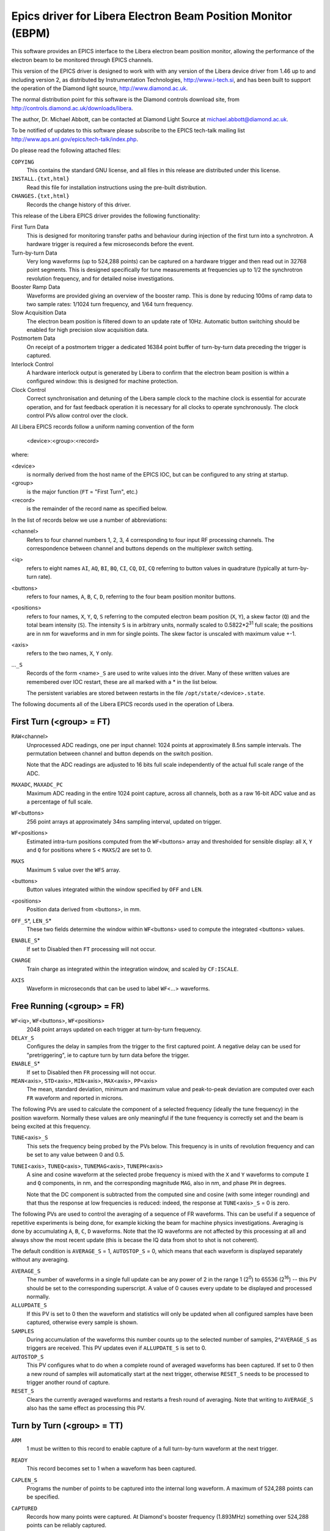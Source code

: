 Epics driver for Libera Electron Beam Position Monitor (EBPM)
=============================================================

.. This file is written in reStructuredText

.. default-role:: literal

..  The :id: role is just used to mark PV identifiers so that check-pv-docs can
    identify that they've been documented.
.. role:: id(literal)


This software provides an EPICS interface to the Libera electron beam position
monitor, allowing the performance of the electron beam to be monitored through
EPICS channels.

This version of the EPICS driver is designed to work with with any version of
the Libera device driver from 1.46 up to and including version 2, as distributed
by Instrumentation Technologies, http://www.i-tech.si, and has been built to
support the operation of the Diamond light source, http://www.diamond.ac.uk.

The normal distribution point for this software is the Diamond controls download
site, from http://controls.diamond.ac.uk/downloads/libera.

The author, Dr. Michael Abbott, can be contacted at Diamond Light Source at
michael.abbott@diamond.ac.uk.

To be notified of updates to this software please subscribe to the EPICS
tech-talk mailing list http://www.aps.anl.gov/epics/tech-talk/index.php.


Do please read the following attached files:

`COPYING`
    This contains the standard GNU license, and all files in this release are
    distributed under this license.

`INSTALL.{txt,html}`
    Read this file for installation instructions using the pre-built
    distribution.

`CHANGES.{txt,html}`
    Records the change history of this driver.


This release of the Libera EPICS driver provides the following functionality:

First Turn Data
    This is designed for monitoring transfer paths and behaviour during
    injection of the first turn into a synchrotron.  A hardware trigger is
    required a few microseconds before the event.

Turn-by-turn Data
    Very long waveforms (up to 524,288 points) can be captured on a hardware
    trigger and then read out in 32768 point segments.  This is designed
    specifically for tune measurements at frequencies up to 1/2 the synchrotron
    revolution frequency, and for detailed noise investigations.

Booster Ramp Data
    Waveforms are provided giving an overview of the booster ramp.  This is done
    by reducing 100ms of ramp data to two sample rates: 1/1024 turn frequency,
    and 1/64 turn frequency.

Slow Acquisition Data
    The electron beam position is filtered down to an update rate of 10Hz.
    Automatic button switching should be enabled for high precision slow
    acquisition data.

Postmortem Data
    On receipt of a postmortem trigger a dedicated 16384 point buffer of
    turn-by-turn data preceding the trigger is captured.

Interlock Control
    A hardware interlock output is generated by Libera to confirm that the
    electron beam position is within a configured window: this is designed for
    machine protection.

Clock Control
    Correct synchronisation and detuning of the Libera sample clock to the
    machine clock is essential for accurate operation, and for fast feedback
    operation it is necessary for all clocks to operate synchronously.  The
    clock control PVs allow control over the clock.


All Libera EPICS records follow a uniform naming convention of the form

    <device>:<group>:<record>

where:

<device>
    is normally derived from the host name of the EPICS IOC, but can be
    configured to any string at startup.

<group>
    is the major function (`FT` = "First Turn", etc.)

<record>
    is the remainder of the record name as specified below.

In the list of records below we use a number of abbreviations:

<channel>
    Refers to four channel numbers 1, 2, 3, 4 corresponding to four input RF
    processing channels.  The correspondence between channel and buttons depends
    on the multiplexer switch setting.

<iq>
    refers to eight names `AI`, `AQ`, `BI`, `BQ`, `CI`, `CQ`, `DI`, `CQ`
    referring to button values in quadrature (typically at turn-by-turn rate).

<buttons>
    refers to four names, `A`, `B`, `C`, `D`, referring to the four beam
    position monitor buttons.

<positions>
    refers to four names, `X`, `Y`, `Q`, `S` referring to the computed electron
    beam position (`X`, `Y`), a skew factor (`Q`) and the total beam intensity
    (`S`).  The intensity `S` is in arbitrary units, normally scaled to
    0.5822*2\ :sup:`31` full scale; the positions are in nm for waveforms and in
    mm for single points.  The skew factor is unscaled with maximum value +-1.

<axis>
    refers to the two names, `X`, `Y` only.

...\ `_S`
    Records of the form <name>\ `_S` are used to write values into the driver.
    Many of these written values are remembered over IOC restart, these are all
    marked with a * in the list below.

    The persistent variables are stored between restarts in the file
    `/opt/state/`\<device>\ `.state`.

The following documents all of the Libera EPICS records used in the operation
of Libera.


First Turn (<group> = FT)
-------------------------

:id:`RAW`\<channel>
    Unprocessed ADC readings, one per input channel: 1024 points at
    approximately 8.5ns sample intervals.  The permutation between channel and
    button depends on the switch position.

    Note that the ADC readings are adjusted to 16 bits full scale independently
    of the actual full scale range of the ADC.

:id:`MAXADC`, :id:`MAXADC_PC`
    Maximum ADC reading in the entire 1024 point capture, across all channels,
    both as a raw 16-bit ADC value and as a percentage of full scale.

:id:`WF`\<buttons>
    256 point arrays at approximately 34ns sampling interval, updated on
    trigger.

:id:`WF`\<positions>
    Estimated intra-turn positions computed from the `WF`\<buttons> array and
    thresholded for sensible display: all `X`, `Y` and `Q` for positions where
    `S` < `MAXS`/2 are set to 0.

:id:`MAXS`
    Maximum `S` value over the `WFS` array.

<buttons>
    Button values integrated within the window specified by `OFF` and `LEN`.

<positions>
    Position data derived from <buttons>, in mm.

:id:`OFF_S`\*, :id:`LEN_S`\*
    These two fields determine the window within `WF`\<buttons> used to compute
    the integrated <buttons> values.

:id:`ENABLE_S`\*
    If set to Disabled then `FT` processing will not occur.

:id:`CHARGE`
    Train charge as integrated within the integration window, and scaled by
    `CF:ISCALE`.

:id:`AXIS`
    Waveform in microseconds that can be used to label `WF`\<...> waveforms.

.. Special markup for check-pv-docs script
.. :id:<buttons>, :id:<positions>


Free Running (<group> = FR)
---------------------------

:id:`WF`\<iq>, :id:`WF`\<buttons>, :id:`WF`\<positions>
    2048 point arrays updated on each trigger at turn-by-turn frequency.

:id:`DELAY_S`
    Configures the delay in samples from the trigger to the first captured
    point.  A negative delay can be used for "pretriggering", ie to capture turn
    by turn data before the trigger.

:id:`ENABLE_S`\*
    If set to Disabled then `FR` processing will not occur.

:id:`MEAN`\<axis>, :id:`STD`\<axis>, :id:`MIN`\<axis>, :id:`MAX`\<axis>, :id:`PP`\<axis>
    The mean, standard deviation, minimum and maximum value and peak-to-peak
    deviation are computed over each `FR` waveform and reported in microns.

The following PVs are used to calculate the component of a selected frequency
(ideally the tune frequency) in the position waveform.  Normally these values
are only meaningful if the tune frequency is correctly set and the beam is being
excited at this frequency.

:id:`TUNE`\<axis>\ `_S`
    This sets the frequency being probed by the PVs below.  This frequency is in
    units of revolution frequency and can be set to any value between 0 and 0.5.

:id:`TUNEI`\<axis>, :id:`TUNEQ`\<axis>, :id:`TUNEMAG`\<axis>, :id:`TUNEPH`\<axis>
    A sine and cosine waveform at the selected probe frequency is mixed with the
    `X` and `Y` waveforms to compute `I` and `Q` components, in nm, and the
    corresponding magnitude `MAG`, also in nm, and phase `PH` in degrees.

    Note that the DC component is subtracted from the computed sine and cosine
    (with some integer rounding) and that thus the response at low frequencies
    is reduced: indeed, the response at `TUNE`\<axis>\ `_S` = 0 is zero.


The following PVs are used to control the averaging of a sequence of FR
waveforms.  This can be useful if a sequence of repetitive experiments is being
done, for example kicking the beam for machine physics investigations.
Averaging is done by accumulating `A`, `B`, `C`, `D` waveforms.  Note that the
IQ waveforms are not affected by this processing at all and always show the most
recent update (this is becase the IQ data from shot to shot is not coherent).

The default condition is `AVERAGE_S` = 1, `AUTOSTOP_S` = 0, which means that
each waveform is displayed separately without any averaging.

:id:`AVERAGE_S`
    The number of waveforms in a single full update can be any power of 2 in the
    range 1 (2\ :sup:`0`) to 65536 (2\ :sup:`16`) -- this PV should be set to
    the corresponding superscript.  A value of 0 causes every update to be
    displayed and processed normally.

:id:`ALLUPDATE_S`
    If this PV is set to 0 then the waveform and statistics will only be updated
    when all configured samples have been captured, otherwise every sample is
    shown.

:id:`SAMPLES`
    During accumulation of the waveforms this number counts up to the selected
    number of samples, 2^\ `AVERAGE_S` as triggers are received.  This PV
    updates even if `ALLUPDATE_S` is set to 0.

:id:`AUTOSTOP_S`
    This PV configures what to do when a complete round of averaged waveforms
    has been captured.  If set to 0 then a new round of samples will
    automatically start at the next trigger, otherwise `RESET_S` needs to be
    processed to trigger another round of capture.

:id:`RESET_S`
    Clears the currently averaged waveforms and restarts a fresh round of
    averaging.  Note that writing to `AVERAGE_S` also has the same effect as
    processing this PV.

.. Internal PVs:
.. :id:`TUNEFANX`, :id:`TUNEFANY`



Turn by Turn (<group> = TT)
---------------------------

:id:`ARM`
    1 must be written to this record to enable capture of a full turn-by-turn
    waveform at the next trigger.

:id:`READY`
    This record becomes set to 1 when a waveform has been captured.

:id:`CAPLEN_S`
    Programs the number of points to be captured into the internal long
    waveform.  A maximum of 524,288 points can be specified.

:id:`CAPTURED`
    Records how many points were captured.  At Diamond's booster frequency
    (1.893MHz) something over 524,288 points can be reliably captured.

:id:`OFFSET_S`, :id:`OFFSET`
    Used to set the offset into the long buffer for reading out waveforms,
    together with read-back used for synchronisation.  Note that if channel
    access "put with callback" is used it is not necessary to check the
    readback.

:id:`LENGTH_S`, :id:`MAXLENGTH`
    Used to set how many points are read from the long buffer.  The default (and
    maximum) value is returned by `MAXLENGTH`, with default value 131072.

:id:`WF`\<iq>, :id:`WF`\<buttons>, :id:`WF`\<positions>
    Waveforms of up to `LENGTH_S` points read from the internal captured long
    waveform using the specified `OFFSET` and `LENGTH`.

:id:`MEAN`\<axis>, :id:`STD`\<axis>, :id:`MIN`\<axis>, :id:`MAX`\<axis>, :id:`PP`\<axis>
    Waveform statistics, as for `FR`, measured over the current window.

:id:`TUNE`\<axis>\ `_S`, :id:`TUNEI`\<axis>, :id:`TUNEQ`\<axis>, :id:`TUNEMAG`\<axis>, :id:`TUNEPH`\<axis>
    Tune response, as for `FR`, measured over the current window.

:id:`DELAY_S`
    Just as for `FR:DELAY_S`, allows the delay from trigger to sampled data to
    be configured.

:id:`DECIMATION_S`
    This can be set to "1:1" or "1:64" -- in the latter case FPGA decimated
    data will be captured at one point per 64 turns.

    Take care with decimated data: due to a device driver bug it is possible to
    make Libera hang if `CAPLEN_S` is set to values much larger than 32,000.

:id:`DOREFRESH_S`
    When this is set to 1, ("Update Data") every time a full turn-by-turn
    waveform is captured the windowed waveforms are also updated.  Unfortunately
    when capturing large waveforms (`CAPLEN_S` > `LENGTH_S`) this can result in
    wasted processing time as first window is often simply discarded.

    As an optimisation this PV can be set to 0 ("Stale Data"): in this case the
    windowed waveforms will only update when `OFFSET_S` is processed.  Note that
    processing a full 131072 point window takes about 1 second.


The following protocol should be used when using this group of records.  First
the record must be armed, and then the trigger should be waited for.  Segments
should then be read by writing the offset and waiting for it to update before
reading.  To be explicit:

Triggering:

- Write desired capture length to `CAPLEN_S`
- Write 0 to `READY` (either use "put with callback" or else wait for
  `READY` = 0).
- Write 1 to `ARM`
- Wait until `READY` = 1

Reading:

- Write <offset> to `OFFSET_S`
- Either use "put with callback" for the write above, or wait until
  `OFFSET` = <offset>
- Read desired waveforms

If `CAPLEN` > `LENGTH_S` then the reading process should be repeated with
<offset> set to 0, `LENGTH_S`, 2 * `LENGTH_S`, etc until the entire desired
waveform has been retrieved.

The maximum window readout length of `MAXLENGTH` can be be modified at IOC start
time by editing the configuration setting `IOC_TT_WINDOW` in the `epics_ioc`
configuration file (installed in one of the directories `/etc/sysconfig`,
`/etc/defaults`, `/etc/libera` depending on target architecture).

.. Internal PVs:
.. :id:`FANA`, :id:`REARM`, :id:`TUNEFANX`, :id:`TUNEFANY`


Booster (<group> = BN)
----------------------

:id:`WF`\ <iq>, :id:`WF`\ <buttons>, :id:`WF`\ <positions>
    Decimated waveforms reduced from turn-by-turn frequency by a factor of 64,
    updated on each trigger.  The length of each waveform is equal to 16 times
    the value `IOC_BN_LENGTH`, as defined in `epics_ioc`.

:id:`WFS`\ <positions>
    Decimated waveforms reduced from turn-by-turn frequency by a factor of 1024,
    equal in length to `IOC_BN_LENGTH`.

:id:`ENABLE_S`\*
    If set to Disabled then `BN` processing will not occur.

:id:`AXIS`, :id:`AXISS`
    Waveforms used to label position graphs.  These are constant ramping
    waveforms in units of milliseconds.

Note that if `BN` processing is enabled then care should be taken to ensure that
1024*\ `IOC_BN_LENGTH` divided by machine revolution frequency is no longer than
the interval between triggers, otherwise triggers will be lost.


Slow Acquisition (<group> = SA)
-------------------------------

<buttons>, <positions>
    Averaged button readings and positions updating at approximately 10Hz.

:id:`POWER`
    Absolute input power in dBm.  The scaling here is hard-wired and not
    particularly accurate.

:id:`CURRENT`
    Beam current.  This is scaled by `CF:ISCALE`.

:id:`MAXADC`, :id:`MAXADC_PC`
    Maximum ADC reading over a single `SA` interval (approximately 100ms).  This
    is a true maximum ADC value, but requires a Diamond specific register to be
    implemented in the FPGA.

.. :id:<buttons>, :id:<positions>


Postmortem (<group> = PM)
-------------------------

:id:`WF`\<iq>, :id:`WF`\<buttons>, :id:`WF`\<positions>
    16384 point postmortem waveforms of turn-by-turn data captured up to the
    point of the postmortem trigger.

<axis>\ :id:`_OFFSET`, <axis>\ :id:`_OFL`, :id:`ADC_OFFSET`, :id:`ADC_OFL`
    Offset of the first turn in the waveform buffer where the selected interlock
    overflow event occurred (X position, Y position or ADC reading), together
    with a flag to indicate whether the overflow was seen at all in the buffer.

    If overflow is seen at the first point the corresponding `_OFFSET` is set to
    0; if no overflow is seen then `_OFFSET` is set to 16384 (the buffer length)
    and `_OFL` is false.

:id:`FLAGS`
    16384 point waveform of flags extracted from the bottom bit of each of
    the `WF`\<iq> waveforms.  The bits are numbered (from lsb to msb) thus:

    :0:  Switching synchronisation flag
    :1:  ADC overflow
    :2:  X interlock error
    :3:  Y interlock error

    The remaining four bits repeat the same sequence.

:id:`MODE_S`\*, :id:`REARM_S`, :id:`READY`
    Postmortem triggering can be configured for one-shot triggering if desired
    by setting `MODE_S` to "One Shot".  In this mode `READY` indicates whether
    PM trigger will be captured, and `REARM_S` must be processed to re-enable
    capture once a postmortem has been captured.

:id:`OFFSET_S`\*
    If a version 2 driver is installed then the postmortem trigger delay can be
    configured.

If a version 2 FPGA is installed then postmortem triggering can be configured
from multiple sources:

:id:`SOURCE_S`\*
    Configures the postmortem trigger source, can be one of "External" for
    normal triggering from the hardware PM trigger, "Interlock" to trigger on an
    interlock drop event, or "Settings" to trigger on the trigger settings
    below.

:id:`MAX`\<axis>\ `_S`\*, :id:`MIN`\<axis>\ `_S`\*, :id:`TIME_S`\*, :id:`OVER_S`\*, :id:`OVER_PC_S`
    These settings are the same as the correspong `IL` interlock settings, and
    configure the operation of the internally generated postmortem trigger when
    `SOURCE_S` is set to "Settings".  These settings are not designed for
    general use.



Triggered Mean Sum (<group> = MS)
---------------------------------

The following PVs provide access to current averaged between triggers.  This is
only available with a version 2 FPGA.

:id:`ENABLE_S`\*
    Enables processing of mean sum calculations.  The calculations are low cost,
    so there is little reason to disable this.

:id:`COUNT`
    Number of samples (in FA samples, approximately 10kHz) in this capture.

:id:`MEANS`, :id:`MEANP`, :id:`MEANI`
    Mean sum (in arbitrary units, equivalent to `SA:S`), input power (in dBm,
    subject to calibration), and computed current (as configured by
    `CF:ISCALE_S`) between the last two triggers.

:id:`DELTAS`, :id:`DELTAI`
    Change in mean sum and computed current over the last three triggers.



Interlock Control (<group> = IL)
--------------------------------

:id:`ENABLE_S`
    If this is set to Disabled the interlock output is held active, or closed
    (unless `OVERFLOW_S` is also set to Enabled to enable overflow detection).
    When set to Enabled the interlock output is only active while the beam
    position lies within the interlock window.

:id:`IOFF_S`\*, :id:`ION_S`\*
    Interlock checking is automatically disabled when the observed current (as
    reported through `SA:CURRENT`) is below `IOFF_S`, and is automatically
    enabled when the current is above `ION_S`.  This function overrides
    `ENABLE_S`, but is overridden by the global `CF:ENABLED_S` setting.

:id:`MIN`\<axis>\ `_S`\*, :id:`MAX`\<axis>\ `_S`\*
    Interlock window: when the interlock is enabled the interlock output is
    closed ("active") so long as the beam position lies within this window.

:id:`MIN`\<axis>\ `2_S`\*, :id:`MAX`\<axis>\ `2_S`\*, :id:`WINDOW`
    Secondary interlock window settings, only meaningful if `VE:ILK2` indicates
    that secondary interlock support is present in the FPGA.  In this case an
    external hardware signal (received on RS232 port #2) determines which
    interlock window is in force, and `WINDOW` indicates this.

:id:`OVER_S`\*, :id:`OVER_PC_S`, :id:`TIME_S`\*
    ADC overflow detection parameters: the interlock is dropped if the ADC input
    exceeds value `OVER` for at least `TIME` samples.  The overflow threshold
    can be set as a 16 bit number (using `OVER_S`) or as a percentage of full
    scale (using `OVER_PC_S`).

:id:`IIRK_S`\*
    This is a one pole IIR filter applied to ADC readings before ADC overflow
    detection is applied.  The coefficient K corresponds to a pole at 1-2\
    :sup:`-K` per sample for K in the range 0..6.

:id:`OVERFLOW_S`\*
    This can be set to Enabled to enable ADC overflow detection even when the
    interlock is otherwise disabled.

:id:`STATE`
    `STATE` records whether the interlock is currently dropped or has been
    dropped within the last 0.5 seconds.

:id:`HOLDOFF_S`\*, :id:`IHOLDOFF_S`\*
    When the attenuator setting is changed there is normally a small glitch in
    position which can unfortunately cause the interlock to be lost.  These two
    settings are used to control a window during which the interlock is disabled
    after the attenuator setting is changed.  The units are in 1/10 second.

:id:`REASON`
    When an interlock check is reported this PV records the interlock reason
    bits with the following meanings:

    :1:     overflow in X
    :2:     overflow in Y
    :8, 16: ADC overflow

    This field should be manually set to zero after the interlock reason has
    been recorded.

.. The following internal PVs associated with REASON are not documented:
.. :id:`CHK_REASON`, :id:`RAW_REASON`, :id:`POKE`

:id:`TEST_S`
    Setting this PV to "Interlock Test" will unconditionally force the interlock
    output to be open.  This overrides the action of `ENABLE_S`.


Configuration (<group> = CF)
----------------------------

:id:`ENABLED_S`\*
    Configures whether the BPM is "enabled".  If disabled then position
    interlock checking is disabled.

:id:`DIAG_S`\*
    Configures button or stripline orientation.  This affects the calculation of
    X and Y positions from A, B, C, D button readings.  Note that the fast
    feedback data stream is not affected by this and assumes the "Diagonal"
    orientation: this also applies to interlock checking.

:id:`K`\<axis>\ `_S`\*
    Scaling factors in mm.  These are determined by the physical geometry of the
    button or stripline pickups.  At Diamond typical values are 17mm for the
    transfer path striplines and 10.6mm and 11mm (horizontal and vertical) for
    the booster buttons.

:id:`Q_0_S`\*
    This is used to set the zero offset for the "skew" measurement.  Large
    deviations from the zero point are a good diagnostic of electrical or button
    faults, as the skew does not normally change by much during normal beam
    movements.

:id:`BBA_`\<axis>\ `_S`\*, :id:`BCD_`\<axis>\ `_S`, :id:`GOLDEN_`\<axis>\ `_S`
    Offsets on the position reported by the BPM are divided into three stages.
    First it is assumed that the nominal centre of the BPM will be discovered by
    a process of "beam based alignment": this produces offsets that should be
    written into the `BBA_`... PVs.

    Note, however, that both changes to beam current and attenuator settings
    will result in perceived movement of the beam: this is compensated for by
    "beam current dependent" offsets.  These are designed to be written into the
    `BCD_`... PVs.

    Finally, if it is desired to introduce local bumps or other deviations from
    the nominal beam orbit, to ensure that the positions reported by the BPMs
    are purely errors (this helps with feedback correction, for example), the
    `GOLDEN_`... PVs are designed to be programmed with the value of such
    offsets.

    Note that only the `BBA` offsets are persistent between Libera restarts.

:id:`G0_S`\*, :id:`G1_S`\*, :id:`G2_S`\*, :id:`G3_S`\*
    Gain offsets can be set for individual RF channels to compensate for channel
    imbalances within Libera.  This is only useful in `FT` mode, and is not
    recommended.

:id:`AUTOSW_S`\*
    Controls automatic cycling of switches with "signal conditioning", for
    sub-kHz position measurements, or fixed switch positions for high frequency
    measurements.

:id:`TRIGSW_S`\*, :id:`DELAYSW_S`\*
    These control the synchronisation of the multiplexing switch.  If `TRIGSW_S`
    is set to "External" then the switch rotation will be synchronised to the
    external machine clock, in which case `DELAYSW_S` can be used to configure
    the delay from machine clock to rotation (in sample clock units).

:id:`SETSW_S`\*
    Switch position to use when `AUTOSW_S` is set to "Fixed".

:id:`PERM`
    Switch permutations: when `AUTOSW_S` is set to Manual this can be used to
    convert the `FT:RAW`\<channel> readings into buttons according to the rule

    value at <button> = `FT:RAW`\<`FT:PERM` [<button>] + 1> (`A` =0, ... `D` =3)

:id:`DSC_S`\*
    Configures the operation of "signal conditioning" processing: this controls
    channel gains during automatic rotation of the multiplexing switch.

:id:`ATTEN_S`\*, :id:`ATTEN:DISP_S`\*
    These two settings are added together to control the attenuator setting in
    dB.  The final setting can be a value between 0 and 62dB for Libera Electron
    or between 0 and 31dB for Libera Brilliance.

    The `ATTEN:DISP_S` setting can be set to any value between -62 and +62,
    while `ATTEN_S` is limited to the range 0 to 62 -- true attenuator settings
    will be clipped to the range supported by the machine.

    These two settings are designed so that the same global attenuator setting
    can be written to `ATTEN_S` on all Liberas on a machine and individual
    Libera characteristics can be accounted for by setting individual offsets
    into `ATTEN:DISP_S`.  This is particularly useful if Electron and Brilliance
    Liberas are mixed on the same system.

:id:`ATTEN:OFFSET_S`\*
    Waveform of corrections for attenuator settings, one entry for each possible
    attenuator setting (63 for Libera Electron, 32 for Libera Brilliance).
    Affects `SA:POWER`, `SA:CURRENT` and `CF:ATTEN:TRUE` calculations.

:id:`ATTEN:TRUE`
    This reports the set attenuation taking into account the programmed
    attenuation, the configured displacement, clipping to a valid value, and the
    offset waveform.

:id:`ISCALE_S`\*
    Nominal beam current at 0dBm input power as seen by Libera.  This is used to
    compute `SA:CURRENT` and `FT:CHARGE`.

:id:`NOTCHEN_S`
    For certain machine physics investigations it can be helpful to turn off the
    notch filters in the fast feedback stream.  Note that fast feedback will not
    work properly when this is disabled!

:id:`NOTCH1_S`, :id:`NOTCH2_S`
    Five point waveforms providing direct access to the two notch filters in the
    FA stream.  The programmed notch filter is

        (a\ :sub:`0` + a\ :sub:`1` z\ :sup:`-1` + a\ :sub:`2` z\ :sup:`-2`) /
        (2\ :sup:`17` + a\ :sub:`3` z\ :sup:`-1` + a\ :sub:`4` z\ :sup:`-2`)

    where a\ :sub:`n` is the *n*\th coefficient of the waveform.  These filters
    are initialised from the files `notch1` and `notch2` in the `/opt/lib`
    directory on Libera.

:id:`FIR_S`
    Waveform for controlling the FA FIR decimation filter.  The length of this
    filter is 3 times the FA FIR decimation, as indicated by `VE:FAFIR`.  For a
    consistent power level the sum of the coefficents should be 2\ :sup:`17`.
    This filter is initialised from the file `/opt/lib/polyphase_fir`.

:id:`RESETFA_S`
    When processed this resets the three FA filters `NOTCH1_S`, `NOTCH2_S` and
    `FIR_S` to their original default values by reloading the corresponding
    `/opt/lib` files.

:id:`TRIGDLY_S`\*
    This can be used to generate an internal delay on the Libera trigger, and
    can be set to any number between 0 and 2047.  The delay is in Libera sample
    clocks, or steps of approximately 8ns.  This setting is not particulary
    useful.

:id:`ATTEN:AGC_S`\*, :id:`ATTEN:AGC:UP_S`\*, :id:`ATTEN:AGC:DN_S`\*
    If `ATTEN:AGC_S` is set to "AGC on" then a simple form of automatic gain
    control is enabled: this will only work on a version of Libera with a
    working `SA:MAXADC` reading.

    Every 100ms the field `SA:MAXADC_PC` is compared with `ATTEN:AGC:UP_S` and
    `ATTEN:AGC:DN_S`.  If the reading is too high then the attenuator setting
    `ATTEN_S` is incremented by 1dB, if too low then it is decremented by 1dB.
    This results in a quick tracking (10dB/s) of beam intensity within the
    configured limits.


The following configuration options are only available if a version 2.0 or
higher FPGA is loaded.

:id:`SR:ENABLE_S`\*
    The "spike removal" feature removes some of the switching transients from
    the fast feedback stream before down filtering -- this can significantly
    reduce the impact of switching artifacts.  This PV controls whether this
    feature is enabled.

    Note that although spike removal is performed on turn by turn data, it does
    not affect the normal turn by turn waveforms (`FR`, `TT`, `PM`, `BN`).

:id:`SR:AVESTOP_S`\*, :id:`SR:AVEWIN_S`\*, :id:`SR:SPIKEST_S`\*, :id:`SR:SPIKEWIN_S`\*
    These settings control the operation of spike removal.

:id:`SR:DEBUGWF`
    This waveform allows the effect of spike removal to be viewed on one data
    stream (button A magnitude).  To update this waveform either manually
    process it or set its `.SCAN` field to a suitable value.


Clock (<group> = CK)
--------------------

:id:`TIMESTAMP_S`\*
    Libera provides an internal system clock synchronised to an external 1MHz
    reference which can be used to provide precision timestamps.  If this PV is
    set to "System time" then this will be used, otherwise the Linux system time
    (which should be synchronised by NTP) is used.

:id:`DETUNE_S`\*
    This controls the detuning of the sample clock away from a precise integer
    multiple of the machine clock.  A substantial detune (in the order of 100 or
    more) is recommended to avoid harmonic beating.  A detune of 1 translates to
    a frequency shift of approximately 10Hz.

:id:`IFOFF_S`\*
    This should be left set to zero.

:id:`PHASE_S`\*
    This controls the phase of the filter reducing raw sampled waveforms down to
    turn-by-turn data relative to the machine clock -- but only when `DETUNE_S`
    is equal to zero, of course!

:id:`MC_SYNC_S`
    Processing this PV enables global machine clock synchronisation: on the next
    trigger Libera will reset the machine clock counter to zero and define a
    reference point for fast feedback generation.  Over the next few seconds the
    machine clock will be slewed to ensure that all fast feedback (and
    turn-by-turn) processing is synchronised to the trigger point.

:id:`SC_SYNC_S`
    Processing this PV enables system clock synchronisation: on the next trigger
    Libera will synchronise its internal timestamp counter with the external
    trigger.

    For this to work correctly two assumptions need to be satisfied: firstly,
    the external trigger is assumed to occur on the true start of the second;
    secondly, the local Linux system timestamp must already be accurate to with
    a few 100ms (this can be achieved using NTP).

    Note: a 1Hz trigger can be used for system clock synchronisation.  Note
    also, however, that the current implementation of the system time clock does
    not hold synchronisation long enough for this synchronisation to be worth
    doing, instead `TIMESTAMP_S` should be set to use NTP time.

:id:`MC_LOCK`, :id:`SC_LOCK`
    Records whether the machine clock (`MC_LOCK`) or system timestamp clock
    (`SC_LOCK`) is currently locked to the external reference.  The machine
    clock will report "Slewing" if the phase error is larger than 1 sample
    clock, but lock is not lost in this case.

:id:`MC_SYNC`, :id:`SC_SYNC`
    Records whether the machine clock (`MC_SYNC`) or system timestamp clock
    (`SC_SYNC`) is currently synchronised to a global trigger.  Synchronisation
    is lost whenever the corresponding clock becomes unlocked.  Machine clock
    synchronisation is also lost when the detune (`DETUNE_S`) changes, and this
    release does not track system clock synchronisation over restarts of the
    EPICS IOC.

:id:`MC_DAC`, :id:`SC_DAC`
    Readback of the currently machine and system clock VCXO settings.  This is
    very sensitive to both temperature and frequency changes, and can provide a
    useful diagnostic.

:id:`MC_PHASE_E`, :id:`SC_PHASE_E`
    Current machine and system clock phase errors.  During normal operation
    `MC_PHASE_E` is 0+-1 unless the machine frequency changes very rapidly,
    and `SC_PHASE_E` should only be 0+-1.

:id:`MC_FREQ_E`, :id:`SC_FREQ_E`
    Frequency error.  Normally zero.

:id:`VERBOSE_S`
    Controls whether the values `_DAC`, `_PHASE_E` and `_FREQ_E` are reported
    for `MC` and `SC`.  As these values are not normally useful and cost
    processing resources to generate, by default this is disabled.

:id:`OPEN_LOOP_S`, :id:`MC_DAC_S`, :id:`SC_DAC_S`
    These PVs are provided for studying the behaviour of the VCXO.  If
    `OPEN_LOOP_S` is set to 'Open Loop' then the PLL controllers are disabled
    and writing to `MC_DAC_S` and `SC_DAC_S` will directly control the VCXO
    control voltage.

:id:`HEALTH`
    This PV provides a report of the overall health of the clocks by aggregating
    `LOCK_MC`, `LOCK_SC` and `SYNC_MC`.  At present `SYNC_SC` is not included in
    this aggregation.

:id:`TICK`
    Counts the number of seconds (in 0.1s steps) since the last trigger, and
    records an alarm state if the delay is more than 1 second.

:id:`MISSED`, :id:`MISSED_ALL`, :id:`MISSED_PC`, :id:`TICK_COUNT`, :id:`RESET_CNTRS`
    These PVs are designed to be used to provide an indication of how many
    triggers are being missed.  `TICK_COUNT` counts the total number of triggers
    reported by the low level driver, and `MISSED_ALL` accumulates triggers that
    are not processed by Libera EPICS.  Processing `RESET_CNTRS` will set these
    counters to zero synchronously.

:id:`MCH`, :id:`MCL`
    The machine clock of the last trigger: the number of machine revolutions
    since machine synchronisation (`MC_SYNC`).  `MCL` contains the bottom 31
    bits of the counter and `MCH` the remaining bits (note: 31 bits are used as
    EPICS integers are signed).

:id:`TIME_NTP`, :id:`TIME_SC`
    Both NTP and system clock time for the last trigger formatted as UTC strings
    in ISO 8601 date and time formats.

:id:`NTPSTAT`, :id:`STRATUM`, :id:`SERVER`
    These three PVs monitor the status of the NTP client running on Libera.
    `NTPSTAT` can be one of the following values:

    :Not monitored: NTP monitoring has been disabled
    :No NTP server: We don't appear to be running an NTP client at all
    :No Sync:
        The local NTP client isn't synchronised to an NTP server.  (This can
        mean that synchronisation is in progress, this can take up to 20
        minutes.)
    :Synchronised: Libera is correctly synchronised to an NTP server.

    `STRATUM` records the distance of Libera (in server hops) from the NTP
    synchronisation source (16 means not synchronised), and `SERVER` identifies
    the NTP server to which we are synchronised.

.. The following records are internal and do not need documentation here:
.. :id:`TICK_CALC`, :id:`TIME`, :id:`TIMEFAN`, :id:`TIMEFAN1`


Sensors (<group> = SE)
----------------------

:id:`TEMP`, :id:`TEMP_MB`, :id:`TEMP_RF1`, :id:`TEMP_RF2`
    Internal Libera temperatures.  `TEMP_MB` measures the Libera motherboard
    temperature.  If the Brilliance RF board is installed then `TEMP_RF1` and
    `TEMP_RF2` measure the RF board temperature, otherwise it will read zero.
    These temperatures should be maintained at a stable level by the health
    daemon.

    `TEMP` is the sensor actually monitored by the health daemon, and is either
    `TEMP_MB` on Libera Electron, or `TEMP_RF1` on Libera Brilliance.

:id:`SETTEMP_S`\*
    The health daemon has a very limit range of fan speeds available to it, so
    in practice it can only be expected to stabilise the temperature close to
    the natural target temperature.  This PV sets the target temperature for the
    health daemon.

:id:`FAN`\<fan>, :id:`FAN`\<fan>\ `_SET`, :id:`FAN`\<fan>\ `_ERR`, :id:`FAN:OK`
    Internal fan speeds, normally running between 4200 and 5000 RPM, for <fan> =
    1 or 2.  `FAN`\<fan>\ `_SET` is the set speed for each fan (as set by the
    health daemon) and `FAN`\<fan>\ `_ERR` is the tracking error between the
    actual and set fan speeds -- an excessive tracking error can be a sign of a
    failed fan, and contributes to the overall health status, aggregated in
    `FAN:OK`.

:id:`FREE`, :id:`RAMFS`
    `FREE` records free memory available, while `RAMFS` records how much memory
    is currently allocated in temporary files.  `RAMFS` should be monitored to
    ensure that log files (in `/var/log`) don't consume all available memory.

:id:`CPU`
    CPU usage as a percentage.

:id:`TEMPMON`
    Aggregates the alarm status of the temperature sensors and the fan
    monitoring.  This will indicate an alarm status if `HEALTHD_S` is set to
    "Healthd Silent", in which case sensor monitoring has been disabled.

:id:`HEALTH`
    Aggregates the alarm status of all of the above sensors.  Only the alarm
    state of this record is significant.

:id:`UPTIME`
    Time since Libera was last rebooted in hours.

:id:`EPICSUP`
    Time since the EPICS IOC was restarted in hours.

:id:`VOLT`\<1-8>, :id:`VHEALTH`
    Eight internal power supply voltages are monitored by Libera and reported
    through the PVs `VOLT1` to `VOLT8`.  Voltages outside 5 or 10 percent are
    reported with minor and major severity EPICS alarms respectively, and
    `VHEALTH` aggregates the state of all voltages (except for `VOLT2` which is
    unused).

:id:`HEALTHD_S`\*
    This provides control over the sensor monitoring and the health daemon, and
    has three possible settings:

    Healthd On
        In this case the health daemon operates normally, maintaining fan speeds
        to try and keep the selected temperature sensor at the temperature set
        by `SETTEMP_S`.

    Healthd Off
        For very sensitive operation in a temperature stabilised environment is
        often turns out that the fan speed changes generated by the health
        daemon are counterproductive.  This setting sets the fan speed to a
        nominal speed of 4,500 RPM and disables the health daemon.

    Healthd Silent
        For very low noise level studies the internal I2C bus can generate
        observable noise on the RF board -- selecting this mode disables both
        the health daemon *and* all monitoring of internal Libera sensors.

        This mode of operation is not intended for normal operation: **DO NOT
        OPERATE LIBERA IN THIS MODE FOR EXTENDED PERIODS.**  In particular fan
        faults or overheating will not be detected.

:id:`CACLNT`, :id:`CAPVS`
    These two PVs monitor the channel access connection.  `CACLNT` reports the
    number of connected channel access clients and `CAPVS` reports the total
    number of PVs being monitored.

:id:`NWBRX`, :id:`NWPRX`, :id:`NWMRX`, :id:`NWBTX`, :id:`NWPTX`, :id:`NWMTX`
    These monitor the status of the network connection, reporting respectively
    the number of kilobytes, normal packets and broadcast packets received and
    sent, all over the last 10 seconds.

    :`NWBRX`: Kilobytes of data per second received.
    :`NWPRX`: Packets received per second
    :`NWMRX`: Broadcast packets received per second.
    :`NWBTX`: Kilobytes of data transmitted per second.
    :`NWPTX`: Packets sent per second.
    :`NWMTX`: Broadcast packets sent per second.


.. Internal PV:
.. :id:`VOLTSOK`



Signal Conditioning (<group> = SC)
----------------------------------

:id:`CIIR_S`\*
    Filter coefficient for one pole IIR for application of channel compensation
    change.

:id:`INTERVAL_S`\*
    Interval in seconds between signal conditioning computations.

:id:`MAXDEV_S`\*
    Maximum allowed deviation of signal for conditioning processing as a
    percentage of minimum signal level.

:id:`DEV`
    Measured signal deviation on last update.

:id:`STATUS`
    Status of last signal conditioning round.

:id:`PHASEB`, :id:`PHASEC`, :id:`PHASED`
    Measured button signal angles relative to button A in degrees.

:id:`C`\<channel>\ `PHASE`, :id:`C`\<channel>\ `MAG`, :id:`C`\<channel>\ `VAR`
    Computed channel gains in phase and magnitude together with the measured
    variance on each channel.

:id:`IQDIGEST`, :id:`WF`\<iq>, :id:`SETCOMP_S`, :id:`COMP`, :id:`LASTCOMP`
    Internal PVs for develoment and diagnostic use.

:id:`TRIGGERED_S`\*, :id:`TRIGDELAY_S`\*
    If required the data captured for signal conditioning can be synchronised to
    the external trigger (in which case `TRIGDELAY_S` determines the delay
    between the trigger point and the captured data).  With triggering not
    enabled data is captured as soon as `INTERVAL_S` has expired, when enabled
    conditioning will then wait for the next trigger.


Communication Controller (<group> = FF)
---------------------------------------

These PVs control the Diamond Fast Feedback Communication Controller, and are
only enabled if the controller is detected by the EPICS driver on startup.

:id:`BPMID_S`\*
    Configures the communication controller ID for this Libera.  Each node on
    the network must have a unique ID in the range 0 to 255.

:id:`BPM_COUNT`
    Total number of nodes on the network detected by this Libera.

:id:`DATA_SELECT_S`
    Selects the data to be transmitted by this Libera: should normally be
    "Positions", but "Timestamps" can be selected for network debugging.

:id:`XPAYLOAD_S`\*, :id:`YPAYLOAD_S`\*
    If `VE:FAPAY` is set these PVs can be used to select the data transmitted
    as "Position" data via the communication controller.  Possible values are
    "A", "B", "C", "D", "S", "Q", "X", "Y".

:id:`FRAMELEN_S`\*
    Duration of communication phase in communication control clock cycles
    (106.25MHz at Diamond).  Incoming packets are ignored outside this period: a
    value between 5000 and 9000 is normally appropriate, depending on network
    topology.


:id:`PROCESS_TIME`
    Time from start of communication phase until last packet was received, in
    communication controller clock cycles.

:id:`STOP_S`, :id:`START_S`
    To stop the communication controller process the `STOP_S` PV, to restart
    process `STOP_S` and then process `START_S`: communication will then resume
    on the next trigger.

:id:`TIMEFRAME`
    Counts total number of communication time frames, modulo 16-bits.

:id:`VERSION`
    Communication controller FPGA firmware version.

The following PVs manage the four communication links, and in the following
descriptions <link> can be `LINK1`, `LINK2`, `LINK3` or `LINK4`.

<link>\ :id:`:LOOPBACK_S`
    Controls link loopback.  Options are: "No loopback" for normal
    communication, "Parallel" for loopback before 8B/10B conversion, "Serial"
    for physical loopback after serialisation.

<link>\ :id:`:PARTNER`
    Identifies the BPM Id of the node sending to this link.

<link>\ :id:`:TX_CNT`, <link>\ :id:`:RX_CNT`
    Number of packets sent and received as a 16-bit counter.

<link>\ :id:`:RX_UP`, <link>\ :id:`:TX_UP`
    Link status.  Note that `TX_UP` will only be "down" when the link is enabled
    if there is an internal Rocket I/O port fault, whereas `RX_UP` records the
    presence of a valid input data stream.

<link>\ :id:`:ENABLE_S`
    Enables selected link for input and output.

<link>\ :id:`:FRAME_ERR`, <link>\ :id:`:SOFT_ERR`, <link>\ :id:`:HARD_ERR`
    Error counts per communication link.  Frame Errors include (1) Corrupted
    Frames where "Start of Frame" arrives, but "End of Frame" does not arrive
    within a timeout period.  (2) CRC errors.

    Soft Errors include (1) Receiver disparity error which usually indicates
    data corruption (bit errors) or transmission of an invalid control
    character, (2) 8B/10B encoding error which means that the received data is
    not in the 8B/10B tables.

    Hard Errors include (1) RX Buffer Status error which indicates if an
    overflow/underflow error has occurred on internal RocketIO RX buffers, (2)
    Realignment error which indicates whenever the serial data is realigned from
    a comma character in the data stream.

.. The following internal PV is not documented:
.. :id:`PROCESS_S`


Version Identification (<group> = VE)
-------------------------------------

:id:`VERSION`
    Version of this release.

:id:`BUILD`
    Date and time this IOC was compiled.

:id:`EPICS`
    EPICS version used to build this IOC.

:id:`COMPILER`, :id:`LIBRARY`
    Compiler version and libc version used to build this IOC.

:id:`ABI`
    ABI identification (3=>EABI).  Newer ARM distributions use the "Embedded
    Application Binary Interface" to improve floating point performance.  On
    Libera this update is also associated with a change from the old and
    somewhat buggy "linuxthreads" support to using "NPTL" (Native POSIX Thread
    Library).

:id:`UNAME`
    Kernel version (as reported by `uname -r`).

:id:`LIBC`
    C library version of target system.

:id:`DRIVER`
    Libera driver version.  Depending on the version of the driver this can be
    surprisingly difficult to discover, and there are circumstances in which
    failure to identify the driver version can cause the EPICS driver to be
    misconfigured.

    This problem can arise if `/var/log/messages` or `/var/log/syslog`
    (depending on architecture) has been cleared between loading the Libera
    driver and loading the EPICS driver.   The solution is to load the two
    drivers together: this is normally done by running
    `/etc/init.d/libera-driver start`.

:id:`MSP`
    MSP driver version.  The same caveats about identifying the version of this
    driver apply, but there are no consequences if it is not identified
    correctly.

:id:`ARCH`
    Architecture identification.  This EPICS driver is designed to work
    correctly on the following distributions:

    :ITECH-v0:
        Libera 1.46 running on the original Libera Linux with 2.4 kernel and
        linuxthreads library.

    :ITECH-v1:
        Typically Libera 1.60 to 1.82 running on an updated Libera Linux with a
        2.6 kernel, still using the linuxthreads library and the original ABI.

    :ITECH-v2:
        Libera 2.00 and beyond running on an updated version of the `ITECH-v1`
        architecture: this uses the NPTL library and EABI to provide improved
        performance and stability.

    :DLS:
        A Diamond Light Source generated Linux distribution with a more recent
        kernel and libraries, using NPTL and EABI.

:id:`ROOTFS`
    This is an identification string used to identify the precise revision of
    the distribution.  Unfortunately the validity of this depends hugely on the
    value of `ARCH`, in particular for `ITECH-v0` there are no reliable
    identification strings!

:id:`FPGA`
    FPGA version

:id:`COMPILED`
    FPGA "compiled" register.  This register was originally intended to be used
    to identify the build date of the FPGA.  Unfortunately this register has
    been frozen with the value 0x07D70501, signifying the date 2007-05-01.

:id:`BUILDNO`
    FPGA build number register.  Similarly, this register was originally
    intended to help identify the FPGA version, but at present it has only ever
    had two values: 1 for Libera Electron, and 0x10 for Libera Brilliance.

:id:`CUSTID`, :id:`CUSTIDSTR`
    FPGA customer id register.  This identifies the customer for whom the
    installed FPGA was built.

:id:`DDCDEC`
    Number of samples per machine revolution.  The sample clock runs at
    approximately 110MHz, with the precise value chosen to match the target
    machine and satisfy signal processing constraints.

:id:`FADEC`, :id:`FACIC`, :id:`FAFIR`
    `FADEC` records the number of turns per FA update.  Typically a fast
    feedback update occurs every 100us and so `DDCDEC` * `FADEC` is
    approximately 10,000.  The decimation to FA rate is a two stage process, and
    the counts of the CIC and FIR stages are recorded as `FACIC` and `FAFIR`
    respectively.

:id:`CUSTOMER`
    Customer feature register.  This is used to identify customer specific FPGA
    features.  If the DLS FPGA is installed the top bit of this register will be
    set, and the following bits are defined:

    ======  ==================================================================
    Bits    Description
    ======  ==================================================================
    0       Identified version 2+ FPGA features: spike removal, mean sum,
            postmortem triggers.
    1       Extra secondary interlock limit controls
    2       FA payload selection
    3-30    Reserved for future expansion
    31      Set to 1 for DLS feature identification
    ======  ==================================================================

:id:`ITECH`
    i-Tech feature register.  This is used to identify standard FPGA features as
    defined and maintained by Instrumentation Technologies.  The following
    fields in this register are recognised by the EPICS driver:

    ======  ======  =================  =======================================
    Bits    DLS?    Name               Description (if used)
    ======  ======  =================  =======================================
    0       No      Grouping
    1       No      Desy Molex
    2-3     No      Gigabit Ethernet   Not supported by DLS EPICS driver
    4-5     No      DDC filter         0 => Standard DDC filter,
                                       1 => modified boxcar filter (MAF)
    6       Yes     DLS fast feedback  This enables support for the fast
                                       feedback controller.
    7-22    No      Reserved
    23      Yes     DLS FPGA           If set used to identify DLS FPGA.
    24-27   Yes     Instrument Type    0 => Libera Electron,
                                       1 => Libera Brilliance
    28-31   Yes     Instrument class   Must be 0 for Electron Beam
                                       Position Monitor.
    ======  ======  =================  =======================================

:id:`BR`, :id:`BRHW`
    Libera Brillance detected.  `BR` is set if the Libera Brilliance FPGA is
    configured and `BRHW` if the Brilliance RF board is detected.  It is a
    serious error if these two do not match!

:id:`OLDBR`
    This detects a compatibility mode required for correct operation of
    Brilliance attenuator settings on older versions of the FPGA.

:id:`DLS`
    Set if the DLS FGPA installed.

:id:`FF`
    Diamond Fast Feedback communication controller enabled.

:id:`GBETH`
    I-Tech gigabit ethernet communication controller detected.

:id:`MAF`
    Boxcar filter present.

:id:`ITMAXADC`
    Detects presence of Instrumentation Technologies implementation of the SA
    MAXADC register.

:id:`DRIVER2`
    Detects presence of Libera 2.00+ kernel driver, required for postmortem
    trigger control.  Actually mirrors `ABI` = 3.

:id:`FPGA2`
    Detects Libera 2.00+ version of FPGA, required for a number of more recent
    useful features.

:id:`ILK2`
    Detects secondary interlock window support (DLS only feature), used for
    alternative interlock window with hardware selection.

:id:`FAPAY`
    Detects FA payload selection option, DLS only feature.  Enables selection of
    X and Y payloads for FA data.


Other (no group)
----------------
.. Note: this must come after other groups for check-pv-docs to work

:id:`VERSION`
    Copy of `VE:VERSION` for compatibility.

:id:`BUILD`
    Copy of `VE:BUILD` for compatibility.

:id:`REBOOT_S`
    Processing this record will cause the Libera IOC to reboot.

:id:`RESTART_S`
    Processing this record will cause the EPICS process to restart.

:id:`HEALTH`
    This aggregates the overall health of Libera, except for the clock.  Alarm
    status from the following `SE:` PVs are aggregated: `FAN1`, `FAN2`,
    `VHEALTH`, `TEMP`, `FREE`, `RAMFS`, `CPU`.
